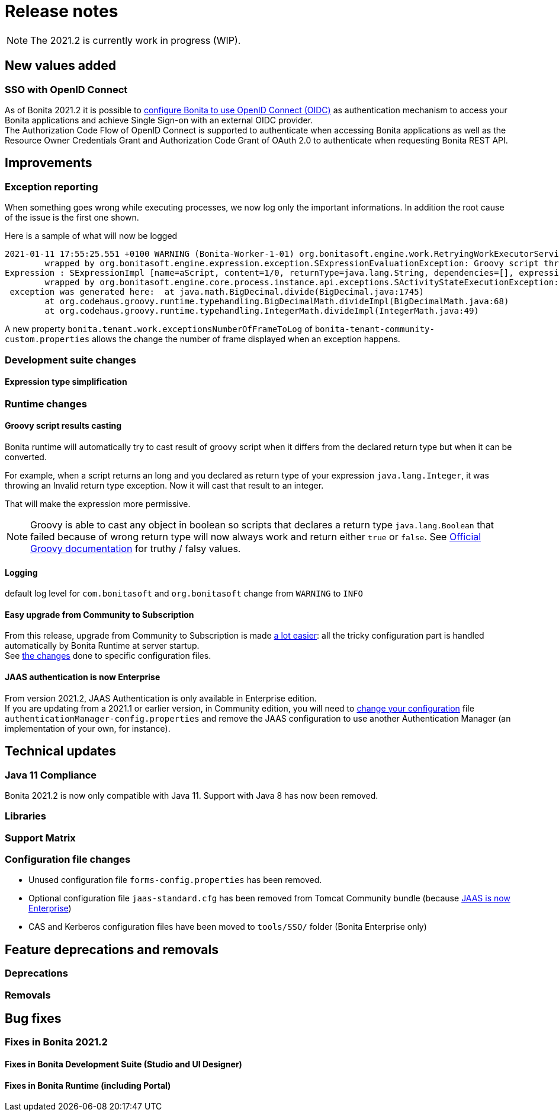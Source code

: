 = Release notes
:description: [NOTE]

[NOTE]
====

The 2021.2 is currently work in progress (WIP).
====

== New values added

=== SSO with OpenID Connect

As of Bonita 2021.2 it is possible to xref:single-sign-on-with-oidc.adoc[configure Bonita to use OpenID Connect (OIDC)] as authentication mechanism to access your Bonita applications and achieve Single Sign-on with an external OIDC provider. +
The Authorization Code Flow of OpenID Connect is supported to authenticate when accessing Bonita applications as well as the Resource Owner Credentials Grant and Authorization Code Grant of OAuth 2.0 to authenticate when requesting Bonita REST API.

== Improvements

=== Exception reporting

When something goes wrong while executing processes, we now log only the important informations. In addition the root cause of the issue is the first one shown.

Here is a sample of what will now be logged

----
2021-01-11 17:55:25.551 +0100 WARNING (Bonita-Worker-1-01) org.bonitasoft.engine.work.RetryingWorkExecutorService THREAD_ID=115 | HOSTNAME=Baptistes-MBP | TENANT_ID=1 | Work ExecuteFlowNodeWork: flowNodeInstanceId: 60001 (37, false, false, false) failed. The element will be marked as failed. Exception is: java.lang.ArithmeticException: Division by zero
	wrapped by org.bonitasoft.engine.expression.exception.SExpressionEvaluationException: Groovy script throws an exception of type class java.lang.ArithmeticException with message = Division by zero
Expression : SExpressionImpl [name=aScript, content=1/0, returnType=java.lang.String, dependencies=[], expressionKind=ExpressionKind [interpreter=GROOVY, type=TYPE_READ_ONLY_SCRIPT]]
	wrapped by org.bonitasoft.engine.core.process.instance.api.exceptions.SActivityStateExecutionException: error while updating display name and description
 exception was generated here:	at java.math.BigDecimal.divide(BigDecimal.java:1745)
	at org.codehaus.groovy.runtime.typehandling.BigDecimalMath.divideImpl(BigDecimalMath.java:68)
	at org.codehaus.groovy.runtime.typehandling.IntegerMath.divideImpl(IntegerMath.java:49)
----

A new property `bonita.tenant.work.exceptionsNumberOfFrameToLog` of `bonita-tenant-community-custom.properties` allows the change the number of frame displayed when an exception happens.

=== Development suite changes

==== Expression type simplification

=== Runtime changes

==== Groovy script results casting

Bonita runtime will automatically try to cast result of groovy script when it differs from the declared return type but when it can be converted.

For example, when a script returns an long and you declared as return type of your expression `java.lang.Integer`,
it was throwing an Invalid return type exception. Now it will cast that result to an integer.

That will make the expression more permissive.
[NOTE]
====

Groovy is able to cast any object in boolean so scripts that declares a return type `java.lang.Boolean` that failed because of wrong return type will now always
work and return either `true` or `false`. See https://groovy-lang.org/semantics.html#Groovy-Truth[Official Groovy documentation] for truthy / falsy values.
====

==== Logging

default log level for `com.bonitasoft` and `org.bonitasoft` change from `WARNING` to `INFO`

==== Easy upgrade from Community to Subscription

From this release, upgrade from Community to Subscription is made xref:upgrade-from-community-to-a-subscription-edition.adoc#_bonita_platform_upgrade[a lot easier]:
all the tricky configuration part is handled automatically by Bonita Runtime at server startup. +
See xref:#_configuration_file_changes[the changes] done to specific configuration files.

==== JAAS authentication is now Enterprise

From version 2021.2, JAAS Authentication is only available in Enterprise edition. +
If you are updating from a 2021.1 or earlier version, in Community edition, you will need to xref:BonitaBPM_platform_setup.adoc[change your configuration] file `authenticationManager-config.properties`
and remove the JAAS configuration to use another Authentication Manager (an implementation of your own, for instance).

== Technical updates

=== Java 11 Compliance

Bonita 2021.2 is now only compatible with Java 11. Support with Java 8 has now been removed.


=== Libraries

=== Support Matrix

=== Configuration file changes

* Unused configuration file `forms-config.properties` has been removed.
* Optional configuration file `jaas-standard.cfg` has been removed from Tomcat Community bundle (because xref:_jaas_authentication_is_now_enterprise[JAAS is now Enterprise])
* CAS and Kerberos configuration files have been moved to `tools/SSO/` folder (Bonita Enterprise only)


== Feature deprecations and removals

=== Deprecations

=== Removals

== Bug fixes

=== Fixes in Bonita 2021.2

==== Fixes in Bonita Development Suite (Studio and UI Designer)

==== Fixes in Bonita Runtime (including Portal)
